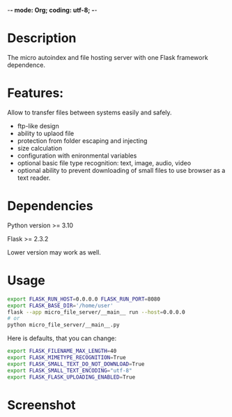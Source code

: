 -*- mode: Org; coding: utf-8; -*-

#+TITLE micro-file-server

* Description
The micro autoindex and file hosting server with one Flask framework dependence.

* Features:
Allow to transfer files between systems easily and safely.

- ftp-like design
- ability to uplaod file
- protection from folder escaping and injecting
- size calculation
- configuration with enironmental variables
- optional basic file type recognition: text, image, audio, video
- optional ability to prevent downloading of small files to use browser as a text reader.
* Dependencies
Python version >= 3.10

Flask >= 2.3.2

Lower version may work as well.
* Usage
#+begin_src sh
export FLASK_RUN_HOST=0.0.0.0 FLASK_RUN_PORT=8080
export FLASK_BASE_DIR='/home/user'
flask --app micro_file_server/__main__ run --host=0.0.0.0
# or
python micro_file_server/__main__.py
#+end_src

Here is defaults, that you can change:
#+begin_src sh
export FLASK_FILENAME_MAX_LENGTH=40
export FLASK_MIMETYPE_RECOGNITION=True
export FLASK_SMALL_TEXT_DO_NOT_DOWNLOAD=True
export FLASK_SMALL_TEXT_ENCODING="utf-8"
export FLASK_FLASK_UPLOADING_ENABLED=True
#+end_src
* Screenshot
[[file:Screenshot.png]]
